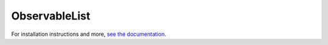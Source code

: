 ObservableList
===============

.. image:: https://readthedocs.org/projects/observablelist/badge/?version=latest
   :target: http://observablelist.readthedocs.io/en/latest/?badge=latest
   :alt: Documentation Status

.. image:: https://travis-ci.org/niccokunzmann/ObservableList.svg
   :target: https://travis-ci.org/niccokunzmann/ObservableList
   :alt: Build Status
   
.. image:: https://ci.appveyor.com/api/projects/status/3fwlnw09pme0g7k0?svg=true
   :target: https://ci.appveyor.com/project/AllYarnsAreBeautiful/observablelist
   :alt: AppVeyor CI build status (Windows)
   
.. image:: https://codeclimate.com/github/niccokunzmann/ObservableList/badges/gpa.svg
   :target: https://codeclimate.com/github/niccokunzmann/ObservableList
   :alt: Code Climate

.. image:: https://codeclimate.com/github/niccokunzmann/ObservableList/badges/coverage.svg
   :target: https://codeclimate.com/github/niccokunzmann/ObservableList/coverage
   :alt: Test Coverage

.. image:: https://codeclimate.com/github/niccokunzmann/ObservableList/badges/issue_count.svg
   :target: https://codeclimate.com/github/niccokunzmann/ObservableList
   :alt: Issue Count

.. image:: https://badge.fury.io/py/ObservableList.svg
   :target: https://pypi.python.org/pypi/ObservableList
   :alt: Issue Count
   
.. image:: https://img.shields.io/pypi/dm/ObservableList.svg
   :target: https://pypi.python.org/pypi/ObservableList#downloads
   :alt: Downloads from pypi   

.. image:: https://landscape.io/github/niccokunzmann/ObservableList/master/landscape.svg?style=flat
   :target: https://landscape.io/github/niccokunzmann/ObservableList/master
   :alt: Code Health

.. image:: https://badge.waffle.io/niccokunzmann/ObservableList.svg?label=ready&title=issues%20ready
   :target: https://waffle.io/niccokunzmann/ObservableList
   :alt: Issues ready to work on

For installation instructions and more, `see the documentation
<http://ObservableList.readthedocs.io/>`__.

